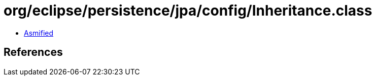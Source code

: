 = org/eclipse/persistence/jpa/config/Inheritance.class

 - link:Inheritance-asmified.java[Asmified]

== References

